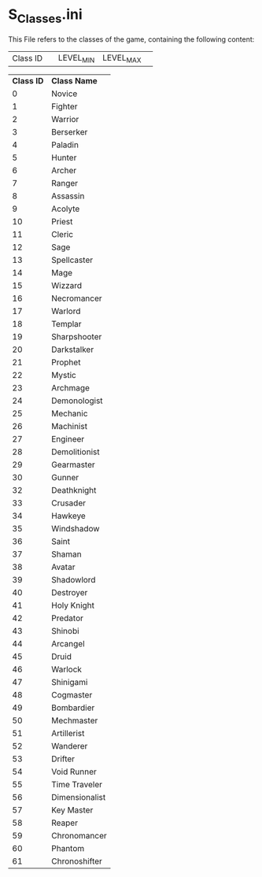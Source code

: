 * S_Classes.ini

This File refers to the classes of the game, containing the following content:

| Class ID || LEVEL_MIN | LEVEL_MAX ||

| *Class ID* | *Class Name* |
| 0 | Novice |
| 1 | Fighter | 
| 2 |  Warrior |
| 3 |  Berserker |
| 4 |  Paladin |
| 5 |  Hunter |
| 6 |  Archer |
| 7 |  Ranger |
| 8 |  Assassin |
| 9 |  Acolyte |
| 10 |  Priest |
| 11 |  Cleric |
| 12 |  Sage |
| 13 |  Spellcaster |
| 14 |  Mage |
| 15 |  Wizzard |
| 16 |  Necromancer |
| 17 |  Warlord |
| 18 |  Templar |
| 19 |  Sharpshooter |
| 20 |  Darkstalker |
| 21 |  Prophet |
| 22 |  Mystic |
| 23 |  Archmage |
| 24 |  Demonologist |
| 25 |  Mechanic |
| 26 |  Machinist |
| 27 |  Engineer |
| 28 |  Demolitionist |
| 29 |  Gearmaster |
| 30 |  Gunner |
| 32 |  Deathknight |
| 33 |  Crusader |
| 34 |  Hawkeye |
| 35 |  Windshadow |
| 36 |  Saint |
| 37 |  Shaman |
| 38 |  Avatar |
| 39 |  Shadowlord |
| 40 |  Destroyer |
| 41 |  Holy Knight |
| 42 |  Predator |
| 43 |  Shinobi |
| 44 |  Arcangel |
| 45 |  Druid |
| 46 |  Warlock |
| 47 |  Shinigami |
| 48 |  Cogmaster |
| 49 |  Bombardier |
| 50 |  Mechmaster |
| 51 |  Artillerist |
| 52 |  Wanderer |
| 53 |  Drifter |
| 54 |  Void Runner |
| 55 |  Time Traveler |
| 56 |  Dimensionalist |
| 57 |  Key Master |
| 58 |  Reaper |
| 59 |  Chronomancer |
| 60 |  Phantom |
| 61 |  Chronoshifter |
